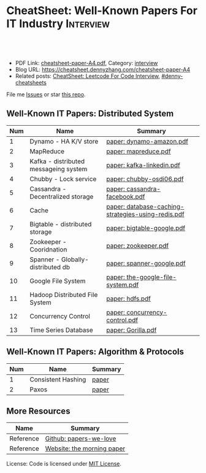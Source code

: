 * CheatSheet: Well-Known Papers For IT Industry                   :Interview:
:PROPERTIES:
:type:     interview
:export_file_name: cheatsheet-paper-A4.pdf
:END:

#+BEGIN_HTML
<a href="https://github.com/dennyzhang/cheatsheet-paper-A4"><img align="right" width="200" height="183" src="https://www.dennyzhang.com/wp-content/uploads/denny/watermark/github.png" /></a>
<div id="the whole thing" style="overflow: hidden;">
<div style="float: left; padding: 5px"> <a href="https://www.linkedin.com/in/dennyzhang001"><img src="https://www.dennyzhang.com/wp-content/uploads/sns/linkedin.png" alt="linkedin" /></a></div>
<div style="float: left; padding: 5px"><a href="https://github.com/dennyzhang"><img src="https://www.dennyzhang.com/wp-content/uploads/sns/github.png" alt="github" /></a></div>
<div style="float: left; padding: 5px"><a href="https://www.dennyzhang.com/slack" target="_blank" rel="nofollow"><img src="https://www.dennyzhang.com/wp-content/uploads/sns/slack.png" alt="slack"/></a></div>
</div>

<br/><br/>
<a href="http://makeapullrequest.com" target="_blank" rel="nofollow"><img src="https://img.shields.io/badge/PRs-welcome-brightgreen.svg" alt="PRs Welcome"/></a>
#+END_HTML

- PDF Link: [[https://github.com/dennyzhang/cheatsheet-paper-A4/blob/master/cheatsheet-paper-A4.pdf][cheatsheet-paper-A4.pdf]], Category: [[https://cheatsheet.dennyzhang.com/category/interview/][interview]]
- Blog URL: https://cheatsheet.dennyzhang.com/cheatsheet-paper-A4
- Related posts: [[https://cheatsheet.dennyzhang.com/cheatsheet-leetcode-A4][CheatSheet: Leetcode For Code Interview]], [[https://github.com/topics/denny-cheatsheets][#denny-cheatsheets]]

File me [[https://github.com/dennyzhang/cheatsheet.dennyzhang.com/issues][Issues]] or star [[https://github.com/dennyzhang/cheatsheet.dennyzhang.com][this repo]].

** Well-Known IT Papers: Distributed System
| Num | Name                                  | Summary                                            |
|-----+---------------------------------------+----------------------------------------------------|
|   1 | Dynamo - HA K/V store                 | [[https://github.com/dennyzhang/cheatsheet-paper-A4/tree/master/paper/dynamo-amazon.pdf][paper: dynamo-amazon.pdf]]                           |
|   2 | MapReduce                             | [[https://github.com/dennyzhang/cheatsheet-paper-A4/tree/master/paper/mapreduce.pdf][paper: mapreduce.pdf]]                               |
|   3 | Kafka - distributed messageing system | [[https://github.com/dennyzhang/cheatsheet-paper-A4/tree/master/paper/kafka-linkedin.pdf][paper: kafka-linkedin.pdf]]                          |
|   4 | Chubby - Lock service                 | [[https://github.com/dennyzhang/cheatsheet-paper-A4/tree/master/paper/chubby-osdi06.pdf][paper: chubby-osdi06.pdf]]                           |
|   5 | Cassandra - Decentralized storage     | [[https://github.com/dennyzhang/cheatsheet-paper-A4/tree/master/paper/cassandra-facebook.pdf][paper: cassandra-facebook.pdf]]                      |
|   6 | Cache                                 | [[https://github.com/dennyzhang/cheatsheet-paper-A4/tree/master/paper/database-caching-strategies-using-redis.pdf][paper: database-caching-strategies-using-redis.pdf]] |
|   7 | Bigtable - distributed storage        | [[https://github.com/dennyzhang/cheatsheet-paper-A4/tree/master/paper/bigtable-google.pdf][paper: bigtable-google.pdf]]                         |
|   8 | Zookeeper - Cooridnation              | [[https://github.com/dennyzhang/cheatsheet-paper-A4/tree/master/paper/zookeeper.pdf][paper: zookeeper.pdf]]                               |
|   9 | Spanner - Globally-distributed db     | [[https://github.com/dennyzhang/cheatsheet-paper-A4/tree/master/paper/spanner-google.pdf][paper: spanner-google.pdf]]                          |
|  10 | Google File System                    | [[https://github.com/dennyzhang/cheatsheet-paper-A4/tree/master/paper/the-google-file-system.pdf][paper: the-google-file-system.pdf]]                  |
|  11 | Hadoop Distributed File System        | [[https://github.com/dennyzhang/cheatsheet-paper-A4/tree/master/paper/hdfs.pdf][paper: hdfs.pdf]]                                    |
|  12 | Concurrency Control                   | [[https://github.com/dennyzhang/cheatsheet-paper-A4/tree/master/paper/concurrency-control.pdf][paper: concurrency-control.pdf]]                     |
|  13 | Time Series Database                  | [[https://github.com/dennyzhang/cheatsheet-paper-A4/tree/master/paper/Gorilla.pdf][paper: Gorilla.pdf]]                                 |
#+TBLFM: $1=@-1$1+1;N
** Well-Known IT Papers: Algorithm & Protocols
| Num | Name               | Summary |
|-----+--------------------+---------|
|   1 | Consistent Hashing | [[https://github.com/dennyzhang/cheatsheet-paper-A4/tree/master/paper/consistent-hashing.pdf][paper]]   |
|   2 | Paxos              | [[https://github.com/dennyzhang/cheatsheet-paper-A4/tree/master/paper/paxos-simple-Copy.pdf][paper]]   |
#+TBLFM: $1=@-1$1+1;N
** More Resources
| Name      | Summary                    |
|-----------+----------------------------|
| Reference | [[https://github.com/papers-we-love/papers-we-love][Github: papers-we-love]]     |
| Reference | [[https://blog.acolyer.org/][Website: the morning paper]] |

License: Code is licensed under [[https://www.dennyzhang.com/wp-content/mit_license.txt][MIT License]].

#+BEGIN_HTML
<a href="https://cheatsheet.dennyzhang.com"><img align="right" width="201" height="268" src="https://raw.githubusercontent.com/USDevOps/mywechat-slack-group/master/images/denny_201706.png"></a>

<a href="https://cheatsheet.dennyzhang.com"><img align="right" src="https://raw.githubusercontent.com/dennyzhang/cheatsheet.dennyzhang.com/master/images/cheatsheet_dns.png"></a>
#+END_HTML
* org-mode configuration                                           :noexport:
#+STARTUP: overview customtime noalign logdone showall
#+DESCRIPTION:
#+KEYWORDS:
#+LATEX_HEADER: \usepackage[margin=0.6in]{geometry}
#+LaTeX_CLASS_OPTIONS: [8pt]
#+LATEX_HEADER: \usepackage[english]{babel}
#+LATEX_HEADER: \usepackage{lastpage}
#+LATEX_HEADER: \usepackage{fancyhdr}
#+LATEX_HEADER: \pagestyle{fancy}
#+LATEX_HEADER: \fancyhf{}
#+LATEX_HEADER: \rhead{Updated: \today}
#+LATEX_HEADER: \rfoot{\thepage\ of \pageref{LastPage}}
#+LATEX_HEADER: \lfoot{\href{https://github.com/dennyzhang/cheatsheet-paper-A4}{GitHub: https://github.com/dennyzhang/cheatsheet-paper-A4}}
#+LATEX_HEADER: \lhead{\href{https://cheatsheet.dennyzhang.com/cheatsheet-paper-A4}{Blog URL: https://cheatsheet.dennyzhang.com/cheatsheet-paper-A4}}
#+AUTHOR: Denny Zhang
#+EMAIL:  denny@dennyzhang.com
#+TAGS: noexport(n)
#+PRIORITIES: A D C
#+OPTIONS:   H:3 num:t toc:nil \n:nil @:t ::t |:t ^:t -:t f:t *:t <:t
#+OPTIONS:   TeX:t LaTeX:nil skip:nil d:nil todo:t pri:nil tags:not-in-toc
#+EXPORT_EXCLUDE_TAGS: exclude noexport
#+SEQ_TODO: TODO HALF ASSIGN | DONE BYPASS DELEGATE CANCELED DEFERRED
#+LINK_UP:
#+LINK_HOME:
